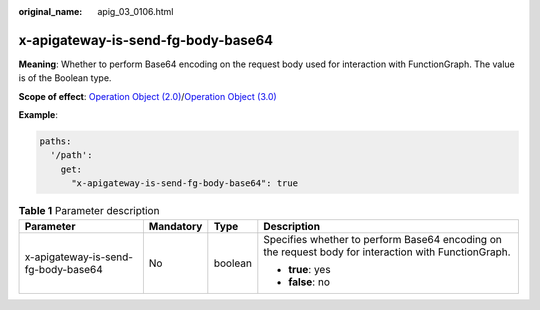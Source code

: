:original_name: apig_03_0106.html

.. _apig_03_0106:

x-apigateway-is-send-fg-body-base64
===================================

**Meaning**: Whether to perform Base64 encoding on the request body used for interaction with FunctionGraph. The value is of the Boolean type.

**Scope of effect**: `Operation Object (2.0) <https://github.com/OAI/OpenAPI-Specification/blob/master/versions/2.0.md#operation-object>`__/`Operation Object (3.0) <https://github.com/OAI/OpenAPI-Specification/blob/main/versions/3.0.0.md#operation-object>`__

**Example**:

.. code-block::

   paths:
     '/path':
       get:
         "x-apigateway-is-send-fg-body-base64": true

.. table:: **Table 1** Parameter description

   +-------------------------------------+-----------------+-----------------+------------------------------------------------------------------------------------------------------+
   | Parameter                           | Mandatory       | Type            | Description                                                                                          |
   +=====================================+=================+=================+======================================================================================================+
   | x-apigateway-is-send-fg-body-base64 | No              | boolean         | Specifies whether to perform Base64 encoding on the request body for interaction with FunctionGraph. |
   |                                     |                 |                 |                                                                                                      |
   |                                     |                 |                 | -  **true**: yes                                                                                     |
   |                                     |                 |                 | -  **false**: no                                                                                     |
   +-------------------------------------+-----------------+-----------------+------------------------------------------------------------------------------------------------------+

